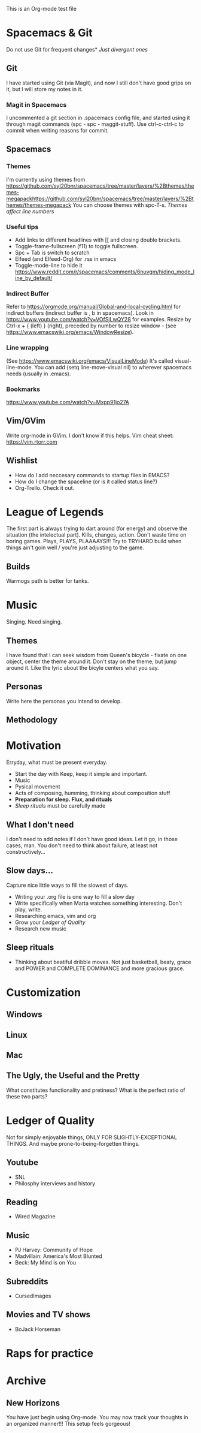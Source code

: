 This is an Org-mode test file
* Spacemacs & Git
Do not use Git for frequent changes* /Just divergent ones/
** Git
I have started using Git (via Magit), and now I still don't have good grips on
it, but I will store my notes in it.
*** Magit in Spacemacs   
I uncommented a git section in .spacemacs config file, and started using it
through magit commands (spc - spc - maggit-stuff). Use ctrl-c-ctrl-c to commit
when writing reasons for commit.
** Spacemacs
*** Themes
I'm currently using themes from
https://github.com/syl20bnr/spacemacs/tree/master/layers/%2Bthemes/themes-megapackhttps://github.com/syl20bnr/spacemacs/tree/master/layers/%2Bthemes/themes-megapack
You can choose themes with spc-T-s.
/Themes affect line numbers/
*** Useful tips
- Add links to different headlines with [[ and closing double brackets.
- Toggle-frame-fullscreen (f11) to toggle fullscreen.
- Spc + Tab is switch to scratch
- Elfeed (and Elfeed-Org) for .rss in emacs
- Toggle-mode-line to hide it https://www.reddit.com/r/spacemacs/comments/6nuvgm/hiding_mode_line_by_default/
*** Indirect Buffer
Refer to https://orgmode.org/manual/Global-and-local-cycling.html for indirect buffers (indirect buffer is , b in spacemacs).
Look in https://www.youtube.com/watch?v=VOfSjLwQY28 for examples. Resize by Ctrl-x + { (left) } (right), preceded by number to resize window - (see https://www.emacswiki.org/emacs/WindowResize).
*** Line wrapping
(See https://www.emacswiki.org/emacs/VisualLineMode)
It's called visual-line-mode.
You can add (setq line-move-visual nil) to wherever spacemacs needs (usually in .emacs). 
*** Bookmarks
https://www.youtube.com/watch?v=Mxpp91jo27A
** Vim/GVim
Write org-mode in GVim. I don't know if this helps.
Vim cheat sheet: https://vim.rtorr.com
** Wishlist
- How do I add neccesary commands to startup files in EMACS?
- How do I change the spaceline (or is it called status line?)
- Org-Trello. Check it out.
* League of Legends
The first part is always trying to dart around (for energy) and observe the
situation (the intelectual part).
Kills, changes, action. Don't waste time on boring games. Plays, PLAYS, PLAAAAYS!!!
Try to TRYHARD build when things ain't goin well / you're just adjusting to the game.
** Builds
Warmogs path is better for tanks.
* Music
Singing. Need singing.
** Themes
I have found that I can seek wisdom from Queen's bicycle - fixate on one object,
center the theme around it.  Don't stay on the theme, but jump around it. Like
the lyric about the bicyle centers what you say.
** Personas
Write here the personas you intend to develop.
** Methodology
* Motivation
Erryday, what must be present everyday.
- Start the day with Keep, keep it simple and important.
- Music
- Pysical movement
- Acts of composing, humming, thinking about composition stuff
- *Preparation for sleep. Flux, and rituals*
- [[Sleep rituals]] must be carefully made
** What I don't need
I don't need to add notes if I don't have good ideas. Let it go, in those cases, man.
You don't need to think about failure, at least not constructively...
** Slow days...
Capture nice little ways to fill the slowest of days.
- Writing your .org file is one way to fill a slow day
- Write specifically when Marta watches something interesting. Don't play, write.
- Researching emacs, vim and org 
- Grow your [[Ledger of Quality]]
- Research new music
** Sleep rituals
- Thinking about beatiful dribble moves. Not just basketball, beaty, grace and POWER and COMPLETE DOMINANCE and more gracious grace.
* Customization
** Windows
** Linux
** Mac
** The Ugly, the Useful and the Pretty
What constitutes functionality and pretiness? What is the perfect ratio of these two parts?
* Ledger of Quality
Not for simply enjoyable things, ONLY FOR SLIGHTLY-EXCEPTIONAL THINGS.
And maybe prone-to-being-forgetten things.
** Youtube
- SNL
- Philosphy interviews and history
** Reading
- Wired Magazine
** Music
- PJ Harvey: Community of Hope
- Madvillain: America's Most Blunted
- Beck: My Mind is on You
** Subreddits
- CursedImages
** Movies and TV shows
- BoJack Horseman
* Raps for practice
* Archive
** New Horizons
 You have just begin using Org-mode. You may now track your thoughts in an
 organized manner!!!  This setup feels gorgeous!

